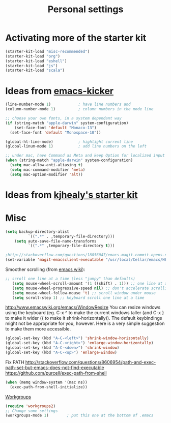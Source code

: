 #+TITLE: Personal settings
#+OPTIONS: toc:nil num:nil ^:nil

* Activating more of the starter kit
#+begin_src emacs-lisp
(starter-kit-load "misc-recommended")
(starter-kit-load "org")
(starter-kit-load "eshell")
(starter-kit-load "js")
(starter-kit-load "scala")
#+end_src

* Ideas from [[https://github.com/dimitri/emacs-kicker][emacs-kicker]]
#+name: emacs-kicker-visual-settings
#+begin_src emacs-lisp
(line-number-mode 1)			; have line numbers and
(column-number-mode 1)			; column numbers in the mode line

;; choose your own fonts, in a system dependant way
(if (string-match "apple-darwin" system-configuration)
    (set-face-font 'default "Monaco-13")
  (set-face-font 'default "Monospace-10"))

(global-hl-line-mode)			; highlight current line
(global-linum-mode 1)			; add line numbers on the left

;; under mac, have Command as Meta and keep Option for localized input
(when (string-match "apple-darwin" system-configuration)
  (setq mac-allow-anti-aliasing t)
  (setq mac-command-modifier 'meta)
  (setq mac-option-modifier 'alt))
#+end_src

* Ideas from [[https://github.com/kjhealy/emacs-starter-kit][kjhealy's starter kit]]

* Misc
#+begin_src emacs-lisp
  (setq backup-directory-alist
            `((".*" . ,temporary-file-directory)))
      (setq auto-save-file-name-transforms
            `((".*" ,temporary-file-directory t)))
  
  ;http://stackoverflow.com/questions/18856047/emacs-magit-commit-opens-new-emacs-client
  (set-variable 'magit-emacsclient-executable "/usr/local/Cellar/emacs/HEAD/bin/emacsclient")
#+end_src

Smoother scrolling (from [[http://www.emacswiki.org/emacs/SmoothScrolling][emacs wiki]]):
#+begin_src emacs-lisp
 ;; scroll one line at a time (less "jumpy" than defaults)
    (setq mouse-wheel-scroll-amount '(1 ((shift) . 1))) ;; one line at a time
    (setq mouse-wheel-progressive-speed nil) ;; don't accelerate scrolling
    (setq mouse-wheel-follow-mouse 't) ;; scroll window under mouse
    (setq scroll-step 1) ;; keyboard scroll one line at a time
#+end_src


http://www.emacswiki.org/emacs/WindowResize
You can resize windows using the keyboard (eg. C-x ^ to make the
current windows taller (and C-x } to make it wider ({ to make it
shrink-horizontally)). The default keybindings might not be
appropriate for you, however. Here is a very simple suggestion to make
them more accessible.

#+begin_src emacs-lisp
    (global-set-key (kbd "A-C-<left>") 'shrink-window-horizontally)
    (global-set-key (kbd "A-C-<right>") 'enlarge-window-horizontally)
    (global-set-key (kbd "A-C-<down>") 'shrink-window)
    (global-set-key (kbd "A-C-<up>") 'enlarge-window)
#+end_src


Fix PATH
http://stackoverflow.com/questions/8606954/path-and-exec-path-set-but-emacs-does-not-find-executable
https://github.com/purcell/exec-path-from-shell
#+begin_src emacs-lisp
(when (memq window-system '(mac ns))
  (exec-path-from-shell-initialize))
#+end_src


[[https://github.com/pashinin/workgroups2][Workgroups]]
#+begin_src emacs-lisp
  (require 'workgroups2)
  ;; Change some settings
  (workgroups-mode 1)        ; put this one at the bottom of .emacs
#+end_src


